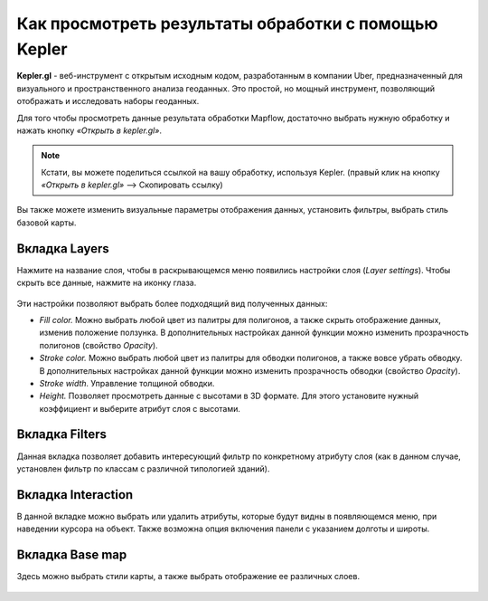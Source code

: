 Как просмотреть результаты обработки с помощью Kepler
======================================================

**Kepler.gl** - веб-инструмент с открытым исходным кодом, разработанным в компании Uber, предназначенный для визуального и пространственного анализа геоданных. Это простой, но мощный инструмент, позволяющий отображать и исследовать наборы геоданных.

Для того чтобы просмотреть данные результата обработки Mapflow, достаточно выбрать нужную обработку и нажать кнопку *«Открыть в kepler.gl»*.

.. note::
   Кстати, вы можете поделиться ссылкой на вашу обработку, используя Kepler. (правый клик на кнопку *«Открыть в kepler.gl»* --> Скопировать ссылку)

Вы также можете изменить визуальные параметры отображения данных, установить фильтры, выбрать стиль базовой карты.

Вкладка Layers
^^^^^^^^^^^^^^^

Нажмите на название слоя, чтобы в раскрывающемся меню появились настройки слоя (*Layer settings*). Чтобы скрыть все данные, нажмите на иконку глаза.

.. figure:: _static/kepler/view_layer_settings.png
    :alt: View layer settings
    :align: center
    :width: 15cm


Эти настройки позволяют выбрать более подходящий вид полученных данных:

* *Fill color.* Можно выбрать любой цвет из палитры для полигонов, а также скрыть отображение данных, изменив положение ползунка. В дополнительных настройках данной функции можно изменить прозрачность полигонов (свойство *Opacity*).

* *Stroke color.* Можно выбрать любой цвет из палитры для обводки полигонов, а также вовсе  убрать обводку. В дополнительных настройках данной функции можно изменить прозрачность обводки (свойство *Opacity*).

* *Stroke width.* Управление толщиной обводки.

* *Height.* Позволяет просмотреть данные с высотами в 3D формате. Для этого установите нужный коэффициент и выберите атрибут слоя с высотами.

.. figure:: _static/kepler/3D_buildings.png
    :alt: 3D buildings
    :align: center
    :width: 15cm



Вкладка Filters
^^^^^^^^^^^^^^^^

Данная вкладка позволяет добавить интересующий фильтр по конкретному атрибуту слоя (как в данном случае, установлен фильтр по классам с различной типологией зданий). 

.. figure:: _static/kepler/filter_panel.png
    :alt: Filter panel
    :align: center
    :width: 15cm



Вкладка Interaction
^^^^^^^^^^^^^^^^^^^^

В данной вкладке можно выбрать или удалить атрибуты, которые будут видны в появляющемся меню, при наведении курсора на объект. Также возможна опция включения панели с указанием долготы и широты.

.. figure:: _static/kepler/interaction_panel.png
    :alt: Interaction panel
    :align: center
    :width: 15cm



Вкладка Base map
^^^^^^^^^^^^^^^^^

Здесь можно выбрать стили карты, а также выбрать отображение ее различных слоев.

.. figure:: _static/kepler/base_map_panel.png
    :alt: Interaction panel
    :align: center
    :width: 5cm

